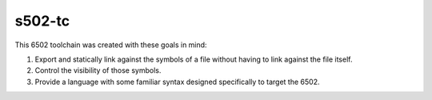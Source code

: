 s502-tc
=======

This 6502 toolchain was created with these goals in mind:

1. Export and statically link against the symbols of a file without
   having to link against the file itself.

2. Control the visibility of those symbols.

3. Provide a language with some familiar syntax designed
   specifically to target the 6502.